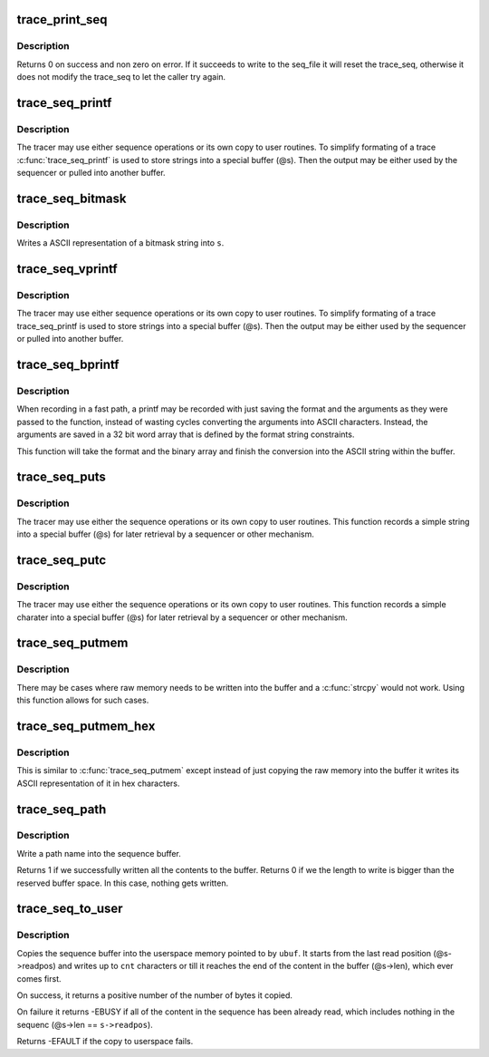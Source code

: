 .. -*- coding: utf-8; mode: rst -*-
.. src-file: kernel/trace/trace_seq.c

.. _`trace_print_seq`:

trace_print_seq
===============

.. c:function:: int trace_print_seq(struct seq_file *m, struct trace_seq *s)

    move the contents of trace_seq into a seq_file

    :param m:
        the seq_file descriptor that is the destination
    :type m: struct seq_file \*

    :param s:
        the trace_seq descriptor that is the source.
    :type s: struct trace_seq \*

.. _`trace_print_seq.description`:

Description
-----------

Returns 0 on success and non zero on error. If it succeeds to
write to the seq_file it will reset the trace_seq, otherwise
it does not modify the trace_seq to let the caller try again.

.. _`trace_seq_printf`:

trace_seq_printf
================

.. c:function:: void trace_seq_printf(struct trace_seq *s, const char *fmt,  ...)

    sequence printing of trace information

    :param s:
        trace sequence descriptor
    :type s: struct trace_seq \*

    :param fmt:
        printf format string
    :type fmt: const char \*

    :param ellipsis ellipsis:
        variable arguments

.. _`trace_seq_printf.description`:

Description
-----------

The tracer may use either sequence operations or its own
copy to user routines. To simplify formating of a trace
\ :c:func:`trace_seq_printf`\  is used to store strings into a special
buffer (@s). Then the output may be either used by
the sequencer or pulled into another buffer.

.. _`trace_seq_bitmask`:

trace_seq_bitmask
=================

.. c:function:: void trace_seq_bitmask(struct trace_seq *s, const unsigned long *maskp, int nmaskbits)

    write a bitmask array in its ASCII representation

    :param s:
        trace sequence descriptor
    :type s: struct trace_seq \*

    :param maskp:
        points to an array of unsigned longs that represent a bitmask
    :type maskp: const unsigned long \*

    :param nmaskbits:
        The number of bits that are valid in \ ``maskp``\ 
    :type nmaskbits: int

.. _`trace_seq_bitmask.description`:

Description
-----------

Writes a ASCII representation of a bitmask string into \ ``s``\ .

.. _`trace_seq_vprintf`:

trace_seq_vprintf
=================

.. c:function:: void trace_seq_vprintf(struct trace_seq *s, const char *fmt, va_list args)

    sequence printing of trace information

    :param s:
        trace sequence descriptor
    :type s: struct trace_seq \*

    :param fmt:
        printf format string
    :type fmt: const char \*

    :param args:
        *undescribed*
    :type args: va_list

.. _`trace_seq_vprintf.description`:

Description
-----------

The tracer may use either sequence operations or its own
copy to user routines. To simplify formating of a trace
trace_seq_printf is used to store strings into a special
buffer (@s). Then the output may be either used by
the sequencer or pulled into another buffer.

.. _`trace_seq_bprintf`:

trace_seq_bprintf
=================

.. c:function:: void trace_seq_bprintf(struct trace_seq *s, const char *fmt, const u32 *binary)

    Write the printf string from binary arguments

    :param s:
        trace sequence descriptor
    :type s: struct trace_seq \*

    :param fmt:
        The format string for the \ ``binary``\  arguments
    :type fmt: const char \*

    :param binary:
        The binary arguments for \ ``fmt``\ .
    :type binary: const u32 \*

.. _`trace_seq_bprintf.description`:

Description
-----------

When recording in a fast path, a printf may be recorded with just
saving the format and the arguments as they were passed to the
function, instead of wasting cycles converting the arguments into
ASCII characters. Instead, the arguments are saved in a 32 bit
word array that is defined by the format string constraints.

This function will take the format and the binary array and finish
the conversion into the ASCII string within the buffer.

.. _`trace_seq_puts`:

trace_seq_puts
==============

.. c:function:: void trace_seq_puts(struct trace_seq *s, const char *str)

    trace sequence printing of simple string

    :param s:
        trace sequence descriptor
    :type s: struct trace_seq \*

    :param str:
        simple string to record
    :type str: const char \*

.. _`trace_seq_puts.description`:

Description
-----------

The tracer may use either the sequence operations or its own
copy to user routines. This function records a simple string
into a special buffer (@s) for later retrieval by a sequencer
or other mechanism.

.. _`trace_seq_putc`:

trace_seq_putc
==============

.. c:function:: void trace_seq_putc(struct trace_seq *s, unsigned char c)

    trace sequence printing of simple character

    :param s:
        trace sequence descriptor
    :type s: struct trace_seq \*

    :param c:
        simple character to record
    :type c: unsigned char

.. _`trace_seq_putc.description`:

Description
-----------

The tracer may use either the sequence operations or its own
copy to user routines. This function records a simple charater
into a special buffer (@s) for later retrieval by a sequencer
or other mechanism.

.. _`trace_seq_putmem`:

trace_seq_putmem
================

.. c:function:: void trace_seq_putmem(struct trace_seq *s, const void *mem, unsigned int len)

    write raw data into the trace_seq buffer

    :param s:
        trace sequence descriptor
    :type s: struct trace_seq \*

    :param mem:
        The raw memory to copy into the buffer
    :type mem: const void \*

    :param len:
        The length of the raw memory to copy (in bytes)
    :type len: unsigned int

.. _`trace_seq_putmem.description`:

Description
-----------

There may be cases where raw memory needs to be written into the
buffer and a \ :c:func:`strcpy`\  would not work. Using this function allows
for such cases.

.. _`trace_seq_putmem_hex`:

trace_seq_putmem_hex
====================

.. c:function:: void trace_seq_putmem_hex(struct trace_seq *s, const void *mem, unsigned int len)

    write raw memory into the buffer in ASCII hex

    :param s:
        trace sequence descriptor
    :type s: struct trace_seq \*

    :param mem:
        The raw memory to write its hex ASCII representation of
    :type mem: const void \*

    :param len:
        The length of the raw memory to copy (in bytes)
    :type len: unsigned int

.. _`trace_seq_putmem_hex.description`:

Description
-----------

This is similar to \ :c:func:`trace_seq_putmem`\  except instead of just copying the
raw memory into the buffer it writes its ASCII representation of it
in hex characters.

.. _`trace_seq_path`:

trace_seq_path
==============

.. c:function:: int trace_seq_path(struct trace_seq *s, const struct path *path)

    copy a path into the sequence buffer

    :param s:
        trace sequence descriptor
    :type s: struct trace_seq \*

    :param path:
        path to write into the sequence buffer.
    :type path: const struct path \*

.. _`trace_seq_path.description`:

Description
-----------

Write a path name into the sequence buffer.

Returns 1 if we successfully written all the contents to
the buffer.
Returns 0 if we the length to write is bigger than the
reserved buffer space. In this case, nothing gets written.

.. _`trace_seq_to_user`:

trace_seq_to_user
=================

.. c:function:: int trace_seq_to_user(struct trace_seq *s, char __user *ubuf, int cnt)

    copy the squence buffer to user space

    :param s:
        trace sequence descriptor
    :type s: struct trace_seq \*

    :param ubuf:
        The userspace memory location to copy to
    :type ubuf: char __user \*

    :param cnt:
        The amount to copy
    :type cnt: int

.. _`trace_seq_to_user.description`:

Description
-----------

Copies the sequence buffer into the userspace memory pointed to
by \ ``ubuf``\ . It starts from the last read position (@s->readpos)
and writes up to \ ``cnt``\  characters or till it reaches the end of
the content in the buffer (@s->len), which ever comes first.

On success, it returns a positive number of the number of bytes
it copied.

On failure it returns -EBUSY if all of the content in the
sequence has been already read, which includes nothing in the
sequenc (@s->len == \ ``s->readpos``\ ).

Returns -EFAULT if the copy to userspace fails.

.. This file was automatic generated / don't edit.

